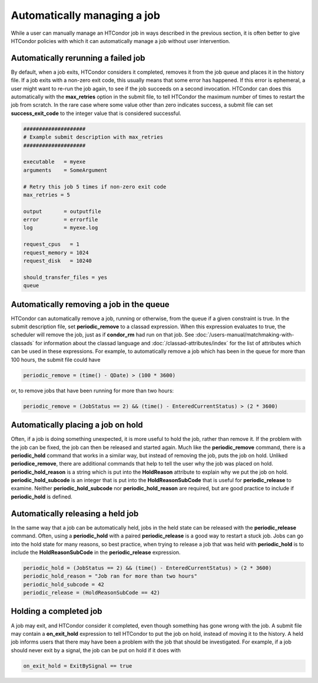 Automatically managing a job
============================

While a user can manually manage an HTCondor job in ways described
in the previous section, it is often better to give HTCondor policies
with which it can automatically manage a job without user intervention.

Automatically rerunning a failed job
------------------------------------

By default, when a job exits, HTCondor considers it completed, removes it from 
the job queue and places it in the history file.  If a job exits
with a non-zero exit code, this usually means that some error has happened.
If this error is ephemeral, a user might want to re-run the job again, to see 
if the job succeeds on a second invocation.  HTCondor can does this automatically with the 
**max_retries** option in the submit file, to tell HTCondor the maximum
number of times to restart the job from scratch.  In the rare case where some
value other than zero indicates success, a submit file can set **success_exit_code**
to the integer value that is considered successful.

.. code-block:: text

      ####################
      # Example submit description with max_retries
      ####################

      executable   = myexe
      arguments    = SomeArgument

      # Retry this job 5 times if non-zero exit code
      max_retries = 5

      output       = outputfile
      error        = errorfile
      log          = myexe.log

      request_cpus   = 1
      request_memory = 1024
      request_disk   = 10240
      
      should_transfer_files = yes
      queue


Automatically removing a job in the queue
-----------------------------------------

HTCondor can automatically remove a job, running or otherwise, from the queue
if a given constraint is true.  In the submit description file, set
**periodic_remove** to a classad expression.  When this expression evaluates
to true, the scheduler will remove the job, just as if **condor_rm** had
run on that job.  See :doc:`/users-manual/matchmaking-with-classads` for information
about the classad language and :doc:`/classad-attributes/index` for the list of attributes
which can be used in these expressions.  For example, to automatically remove a 
job which has been in the queue for more than 100 hours, the submit file could have

.. code-block:: text

       periodic_remove = (time() - QDate) > (100 * 3600)

or, to remove jobs that have been running for more than two hours:

.. code-block:: text

       periodic_remove = (JobStatus == 2) && (time() - EnteredCurrentStatus) > (2 * 3600)

Automatically placing a job on hold
-----------------------------------

Often, if a job is doing something unexpected, it is more useful to hold the job,
rather than remove it.  If the problem with the job can be fixed, the job can then be
released and started again.  Much like the **periodic_remove** command, there is a 
**periodic_hold** command that works in a similar way, but instead of removing the job,
puts the job on hold.  Unliked **periodice_remove**, there are additional commands
that help to tell the user why the job was placed on hold.  **periodic_hold_reason**
is a string which is put into the **HoldReason** attribute to explain why we put the
job on hold.  **periodic_hold_subcode** is an integer that is put into the
**HoldReasonSubCode** that is useful for **periodic_release** to examine.  Neither
**periodic_hold_subcode** nor **periodic_hold_reason** are required, but are good
practice to include if **periodic_hold** is defined.


Automatically releasing a held job
----------------------------------

In the same way that a job can be automatically held, jobs in the held state
can be released with the **periodic_release** command.  Often, using a **periodic_hold** with 
a paired **periodic_release** is a good way to restart a stuck job.  Jobs can go
into the hold state for many reasons, so best practice, when trying to release
a job that was held with **periodic_hold** is to include the **HoldReasonSubCode**
in the **periodic_release** expression.

.. code-block:: text

       periodic_hold = (JobStatus == 2) && (time() - EnteredCurrentStatus) > (2 * 3600)
       periodic_hold_reason = "Job ran for more than two hours"
       periodic_hold_subcode = 42
       periodic_release = (HoldReasonSubCode == 42)


Holding a completed job
-----------------------

A job may exit, and HTCondor consider it completed, even though something has
gone wrong with the job.  A submit file may contain a **on_exit_hold** expression
to tell HTCondor to put the job on hold, instead of moving it to the history.  A held
job informs users that there may have been a problem with the job that should be investigated.
For example, if a job should never exit by a signal, the job can be put on hold if it
does with

.. code-block:: text

       on_exit_hold = ExitBySignal == true


